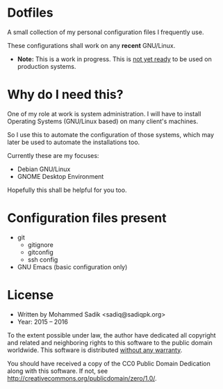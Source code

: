 * *Dotfiles*
  A small collection of my personal configuration files I frequently use.
  
  These configurations shall work on any *recent* GNU/Linux.
  - *Note:* This is a work in progress. This is _not yet ready_ to
    be used on production systems.

* Why do I need this?
  
  One of my role at work is system administration. I will have
  to install Operating Systems (GNU/Linux based) on many client's
  machines.

  So I use this to automate the configuration of those systems,
  which may later be used to automate the installations too.

  Currently these are my focuses:
  - Debian GNU/Linux
  - GNOME Desktop Environment

  Hopefully this shall be helpful for you too.

* Configuration files present
  - git
    - gitignore
    - gitconfig
    - ssh config
  - GNU Emacs (basic configuration only)

* License
  - Written by Mohammed Sadik <sadiq@sadiqpk.org>
  - Year: 2015 -- 2016
  
  To the extent possible under law, the author have dedicated all copyright
  and related and neighboring rights to this software to the public domain
  worldwide. This software is distributed _without any warranty_.
  
  You should have received a copy of the CC0 Public Domain Dedication along
  with this software. If not, see
  [[http://creativecommons.org/publicdomain/zero/1.0/]].
